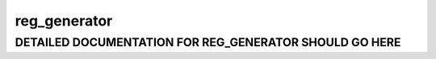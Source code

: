 reg_generator
*************
DETAILED DOCUMENTATION FOR REG_GENERATOR SHOULD GO HERE
=======================================================
